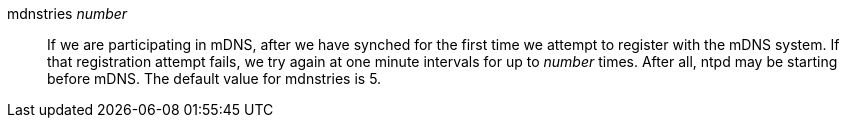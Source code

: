// Auxiliary association commands - included twice

+mdnstries+ _number_::
  If we are participating in mDNS, after we have synched for the first
  time we attempt to register with the mDNS system. If that registration
  attempt fails, we try again at one minute intervals for up to
  _number_ times. After all, +ntpd+ may be starting before mDNS. The
  default value for +mdnstries+ is 5.

// end
